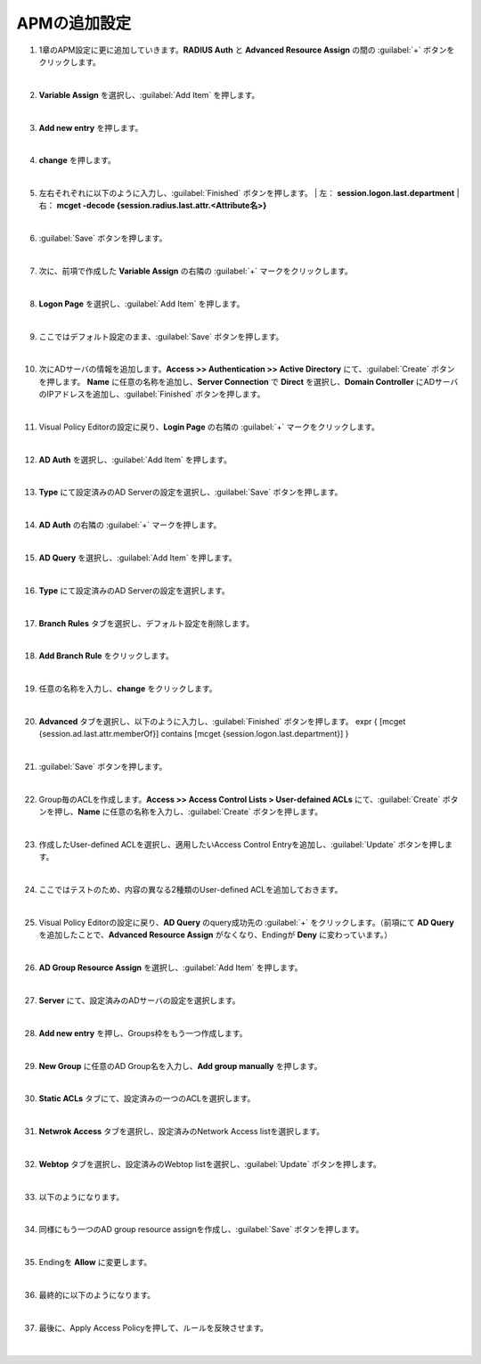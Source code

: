APMの追加設定
========================================

#. 1章のAPM設定に更に追加していきます。**RADIUS Auth** と **Advanced Resource Assign** の間の :guilabel:`+` ボタンをクリックします。

   .. image:: images/mod2-1.png
   |  
#. **Variable Assign** を選択し、:guilabel:`Add Item` を押します。
   
   .. image:: images/mod2-2.png
   |  
#. **Add new entry** を押します。
   
   .. image:: images/mod2-3.png
   |  
#. **change** を押します。
   
   .. image:: images/mod2-4.png
   |  
#. 左右それぞれに以下のように入力し、:guilabel:`Finished` ボタンを押します。
   |  左： **session.logon.last.department**
   |  右： **mcget -decode {session.radius.last.attr.<Attribute名>}**

   .. image:: images/mod2-5.png
   |  
#. :guilabel:`Save` ボタンを押します。
   
   .. image:: images/mod2-6.png
   |  
#. 次に、前項で作成した **Variable Assign** の右隣の :guilabel:`+` マークをクリックします。
   
   .. image:: images/mod2-7.png
   |  
#. **Logon Page** を選択し、:guilabel:`Add Item` を押します。
   
   .. image:: images/mod2-8.png
   |  
#. ここではデフォルト設定のまま、:guilabel:`Save` ボタンを押します。
   
   .. image:: images/mod2-9.png
   |  
#. 次にADサーバの情報を追加します。**Access >> Authentication >> Active Directory** にて、:guilabel:`Create` ボタンを押します。 **Name** に任意の名称を追加し、**Server Connection** で **Direct** を選択し、**Domain Controller** にADサーバのIPアドレスを追加し、:guilabel:`Finished` ボタンを押します。
   
   .. image:: images/mod2-10.png
   |  
#. Visual Policy Editorの設定に戻り、**Login Page** の右隣の :guilabel:`+` マークをクリックします。
   
   .. image:: images/mod2-11.png
   |  
#. **AD Auth** を選択し、:guilabel:`Add Item` を押します。
   
   .. image:: images/mod2-12.png
   |  
#. **Type** にて設定済みのAD Serverの設定を選択し、:guilabel:`Save` ボタンを押します。
   
   .. image:: images/mod2-13.png
   |  
#. **AD Auth** の右隣の :guilabel:`+` マークを押します。
   
   .. image:: images/mod2-14.png
   |  
#. **AD Query** を選択し、:guilabel:`Add Item` を押します。
   
   .. image:: images/mod2-15.png
      :scale: 80%
      :align: center
   |  
#. **Type** にて設定済みのAD Serverの設定を選択します。
   
   .. image:: images/mod2-16.png
      :scale: 80%
      :align: center
   |  
#. **Branch Rules** タブを選択し、デフォルト設定を削除します。
   
   .. image:: images/mod2-17.png
      :scale: 80%
      :align: center
   |  
#. **Add Branch Rule** をクリックします。
   
   .. image:: images/mod2-18.png
      :scale: 80%
      :align: center
   |  
#. 任意の名称を入力し、**change** をクリックします。
   
   .. image:: images/mod2-19.png
      :scale: 80%
      :align: center
   |  
#. **Advanced** タブを選択し、以下のように入力し、:guilabel:`Finished` ボタンを押します。
   expr { [mcget {session.ad.last.attr.memberOf}] contains [mcget {session.logon.last.department}] }
   
   .. image:: images/mod2-20.png
      :scale: 80%
      :align: center
   |  
#. :guilabel:`Save` ボタンを押します。
   
   .. image:: images/mod2-21.png
      :scale: 80%
      :align: center
   |  
#. Group毎のACLを作成します。**Access >> Access Control Lists > User-defained ACLs** にて、:guilabel:`Create` ボタンを押し、**Name** に任意の名称を入力し、:guilabel:`Create` ボタンを押します。
   
   .. image:: images/mod2-22.png
   |  
#. 作成したUser-defined ACLを選択し、適用したいAccess Control Entryを追加し、:guilabel:`Update` ボタンを押します。
   
   .. image:: images/mod2-23.png
   |  
#. ここではテストのため、内容の異なる2種類のUser-defined ACLを追加しておきます。
   
   .. image:: images/mod2-24.png
   |  
#. Visual Policy Editorの設定に戻り、**AD Query** のquery成功先の :guilabel:`+` をクリックします。（前項にて **AD Query** を追加したことで、**Advanced Resource Assign** がなくなり、Endingが **Deny** に変わっています。）
   
   .. image:: images/mod2-25.png
   |  
#. **AD Group Resource Assign** を選択し、:guilabel:`Add Item` を押します。
   
   .. image:: images/mod2-26.png
   |  
#. **Server** にて、設定済みのADサーバの設定を選択します。
   
   .. image:: images/mod2-27.png
   |  
#. **Add new entry** を押し、Groups枠をもう一つ作成します。
   
   .. image:: images/mod2-28.png
   |  
#. **New Group** に任意のAD Group名を入力し、**Add group manually** を押します。
   
   .. image:: images/mod2-29.png
   |  
#. **Static ACLs** タブにて、設定済みの一つのACLを選択します。
   
   .. image:: images/mod2-30.png
   |  
#. **Netwrok Access** タブを選択し、設定済みのNetwork Access listを選択します。
   
   .. image:: images/mod2-31.png
   |  
#. **Webtop** タブを選択し、設定済みのWebtop listを選択し、:guilabel:`Update` ボタンを押します。
   
   .. image:: images/mod2-32.png
   |  
#. 以下のようになります。
   
   .. image:: images/mod2-33.png
   |  
#. 同様にもう一つのAD group resource assignを作成し、:guilabel:`Save` ボタンを押します。
   
   .. image:: images/mod2-34.png
   |  
#. Endingを **Allow** に変更します。

   |  
#. 最終的に以下のようになります。
   
   .. image:: images/mod2-35.png
   |  
#. 最後に、Apply Access Policyを押して、ルールを反映させます。

   |  
